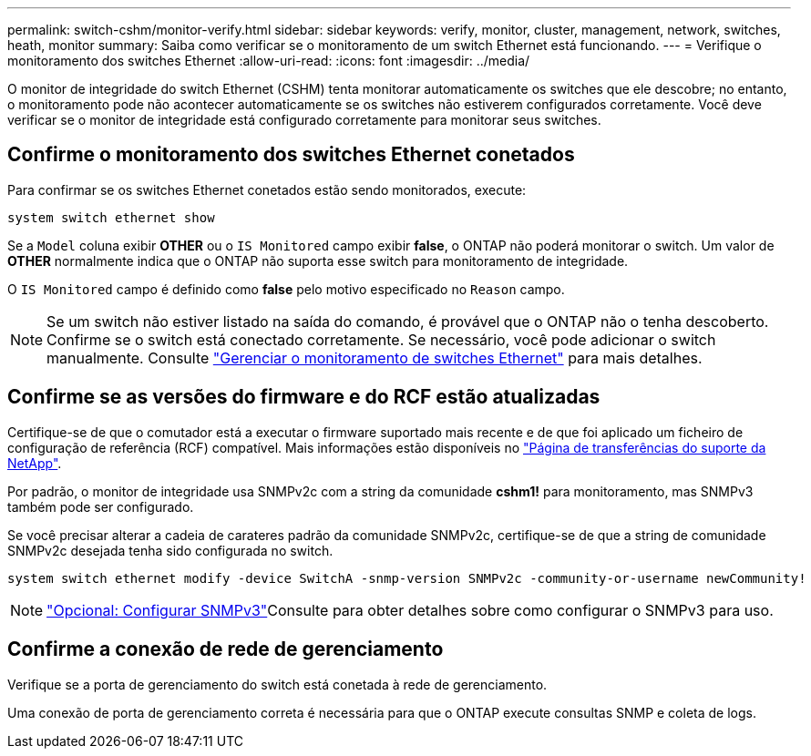 ---
permalink: switch-cshm/monitor-verify.html 
sidebar: sidebar 
keywords: verify, monitor, cluster, management, network, switches, heath, monitor 
summary: Saiba como verificar se o monitoramento de um switch Ethernet está funcionando. 
---
= Verifique o monitoramento dos switches Ethernet
:allow-uri-read: 
:icons: font
:imagesdir: ../media/


[role="lead"]
O monitor de integridade do switch Ethernet (CSHM) tenta monitorar automaticamente os switches que ele descobre; no entanto, o monitoramento pode não acontecer automaticamente se os switches não estiverem configurados corretamente. Você deve verificar se o monitor de integridade está configurado corretamente para monitorar seus switches.



== Confirme o monitoramento dos switches Ethernet conetados

Para confirmar se os switches Ethernet conetados estão sendo monitorados, execute:

[source, cli]
----
system switch ethernet show
----
Se a `Model` coluna exibir *OTHER* ou o `IS Monitored` campo exibir *false*, o ONTAP não poderá monitorar o switch. Um valor de *OTHER* normalmente indica que o ONTAP não suporta esse switch para monitoramento de integridade.

O `IS Monitored` campo é definido como *false* pelo motivo especificado no `Reason` campo.

[NOTE]
====
Se um switch não estiver listado na saída do comando, é provável que o ONTAP não o tenha descoberto.  Confirme se o switch está conectado corretamente.  Se necessário, você pode adicionar o switch manualmente. Consulte link:monitor-manage.html["Gerenciar o monitoramento de switches Ethernet"] para mais detalhes.

====


== Confirme se as versões do firmware e do RCF estão atualizadas

Certifique-se de que o comutador está a executar o firmware suportado mais recente e de que foi aplicado um ficheiro de configuração de referência (RCF) compatível. Mais informações estão disponíveis no https://mysupport.netapp.com/site/downloads["Página de transferências do suporte da NetApp"^].

Por padrão, o monitor de integridade usa SNMPv2c com a string da comunidade *cshm1!* para monitoramento, mas SNMPv3 também pode ser configurado.

Se você precisar alterar a cadeia de carateres padrão da comunidade SNMPv2c, certifique-se de que a string de comunidade SNMPv2c desejada tenha sido configurada no switch.

[source, cli]
----
system switch ethernet modify -device SwitchA -snmp-version SNMPv2c -community-or-username newCommunity!
----

NOTE: link:config-snmpv3.html["Opcional: Configurar SNMPv3"]Consulte para obter detalhes sobre como configurar o SNMPv3 para uso.



== Confirme a conexão de rede de gerenciamento

Verifique se a porta de gerenciamento do switch está conetada à rede de gerenciamento.

Uma conexão de porta de gerenciamento correta é necessária para que o ONTAP execute consultas SNMP e coleta de logs.
